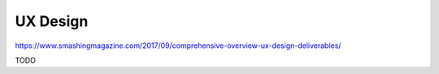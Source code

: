 UX Design
=========
https://www.smashingmagazine.com/2017/09/comprehensive-overview-ux-design-deliverables/

TODO

